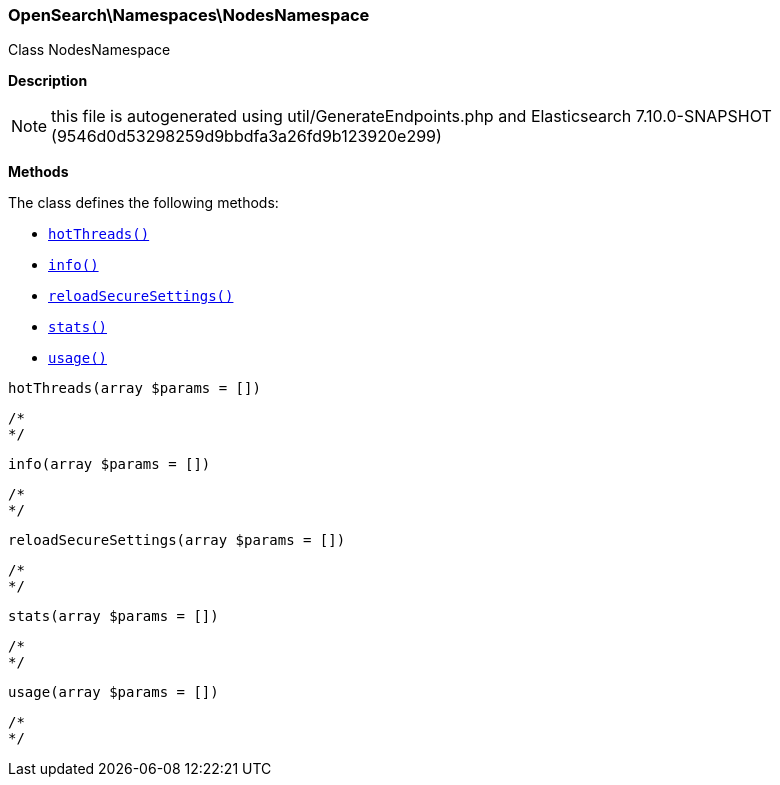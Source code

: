 

[[OpenSearch_Namespaces_NodesNamespace]]
=== OpenSearch\Namespaces\NodesNamespace



Class NodesNamespace

*Description*


NOTE: this file is autogenerated using util/GenerateEndpoints.php
and Elasticsearch 7.10.0-SNAPSHOT (9546d0d53298259d9bbdfa3a26fd9b123920e299)


*Methods*

The class defines the following methods:

* <<OpenSearch_Namespaces_NodesNamespacehotThreads_hotThreads,`hotThreads()`>>
* <<OpenSearch_Namespaces_NodesNamespaceinfo_info,`info()`>>
* <<OpenSearch_Namespaces_NodesNamespacereloadSecureSettings_reloadSecureSettings,`reloadSecureSettings()`>>
* <<OpenSearch_Namespaces_NodesNamespacestats_stats,`stats()`>>
* <<OpenSearch_Namespaces_NodesNamespaceusage_usage,`usage()`>>



[[OpenSearch_Namespaces_NodesNamespacehotThreads_hotThreads]]
.`hotThreads(array $params = [])`
****
[source,php]
----
/*
*/
----
****



[[OpenSearch_Namespaces_NodesNamespaceinfo_info]]
.`info(array $params = [])`
****
[source,php]
----
/*
*/
----
****



[[OpenSearch_Namespaces_NodesNamespacereloadSecureSettings_reloadSecureSettings]]
.`reloadSecureSettings(array $params = [])`
****
[source,php]
----
/*
*/
----
****



[[OpenSearch_Namespaces_NodesNamespacestats_stats]]
.`stats(array $params = [])`
****
[source,php]
----
/*
*/
----
****



[[OpenSearch_Namespaces_NodesNamespaceusage_usage]]
.`usage(array $params = [])`
****
[source,php]
----
/*
*/
----
****


